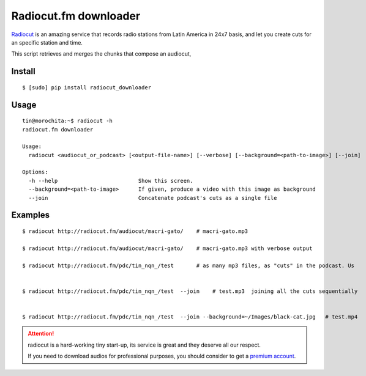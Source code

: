 Radiocut.fm downloader
======================

Radiocut_ is an amazing service that records radio stations from Latin America in 24x7 basis, and let you create cuts for an specific station and time.

This script retrieves and merges the chunks that compose an audiocut,




Install
-------

::

    $ [sudo] pip install radiocut_downloader


Usage
------

::

    tin@morochita:~$ radiocut -h
    radiocut.fm downloader

    Usage:
      radiocut <audiocut_or_podcast> [<output-file-name>] [--verbose] [--background=<path-to-image>] [--join]

    Options:
      -h --help                         Show this screen.
      --background=<path-to-image>      If given, produce a video with this image as background
      --join                            Concatenate podcast's cuts as a single file

Examples
--------

::

    $ radiocut http://radiocut.fm/audiocut/macri-gato/    # macri-gato.mp3

    $ radiocut http://radiocut.fm/audiocut/macri-gato/    # macri-gato.mp3 with verbose output

    $ radiocut http://radiocut.fm/pdc/tin_nqn_/test       # as many mp3 files, as "cuts" in the podcast. Us


    $ radiocut http://radiocut.fm/pdc/tin_nqn_/test  --join    # test.mp3  joining all the cuts sequentially


    $ radiocut http://radiocut.fm/pdc/tin_nqn_/test  --join --background=~/Images/black-cat.jpg   # test.mp4



.. attention::

    radiocut is a hard-working tiny start-up, its service is great and
    they deserve all our respect.

    If you need to download audios for professional purposes,
    you should consider to get a `premium account <http://radiocut.fm/premium/>`_.



.. _Radiocut: http://radiocut.fm